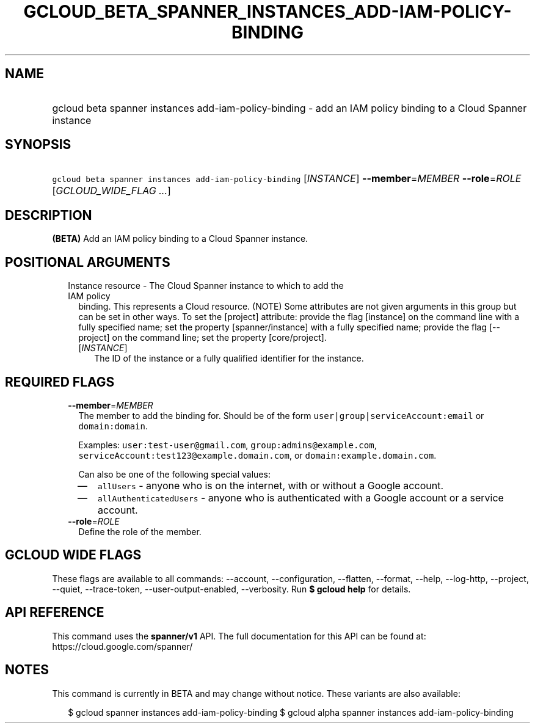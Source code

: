 
.TH "GCLOUD_BETA_SPANNER_INSTANCES_ADD\-IAM\-POLICY\-BINDING" 1



.SH "NAME"
.HP
gcloud beta spanner instances add\-iam\-policy\-binding \- add an IAM policy binding to a Cloud Spanner instance



.SH "SYNOPSIS"
.HP
\f5gcloud beta spanner instances add\-iam\-policy\-binding\fR [\fIINSTANCE\fR] \fB\-\-member\fR=\fIMEMBER\fR \fB\-\-role\fR=\fIROLE\fR [\fIGCLOUD_WIDE_FLAG\ ...\fR]



.SH "DESCRIPTION"

\fB(BETA)\fR Add an IAM policy binding to a Cloud Spanner instance.



.SH "POSITIONAL ARGUMENTS"

.RS 2m
.TP 2m

Instance resource \- The Cloud Spanner instance to which to add the IAM policy
binding. This represents a Cloud resource. (NOTE) Some attributes are not given
arguments in this group but can be set in other ways. To set the [project]
attribute: provide the flag [instance] on the command line with a fully
specified name; set the property [spanner/instance] with a fully specified name;
provide the flag [\-\-project] on the command line; set the property
[core/project].

.RS 2m
.TP 2m
[\fIINSTANCE\fR]
The ID of the instance or a fully qualified identifier for the instance.


.RE
.RE
.sp

.SH "REQUIRED FLAGS"

.RS 2m
.TP 2m
\fB\-\-member\fR=\fIMEMBER\fR
The member to add the binding for. Should be of the form
\f5user|group|serviceAccount:email\fR or \f5domain:domain\fR.

Examples: \f5user:test\-user@gmail.com\fR, \f5group:admins@example.com\fR,
\f5serviceAccount:test123@example.domain.com\fR, or
\f5domain:example.domain.com\fR.

Can also be one of the following special values:
.RS 2m
.IP "\(em" 2m
\f5allUsers\fR \- anyone who is on the internet, with or without a Google
account.
.IP "\(em" 2m
\f5allAuthenticatedUsers\fR \- anyone who is authenticated with a Google account
or a service account.
.RE
.RE
.sp

.RS 2m
.TP 2m
\fB\-\-role\fR=\fIROLE\fR
Define the role of the member.


.RE
.sp

.SH "GCLOUD WIDE FLAGS"

These flags are available to all commands: \-\-account, \-\-configuration,
\-\-flatten, \-\-format, \-\-help, \-\-log\-http, \-\-project, \-\-quiet,
\-\-trace\-token, \-\-user\-output\-enabled, \-\-verbosity. Run \fB$ gcloud
help\fR for details.



.SH "API REFERENCE"

This command uses the \fBspanner/v1\fR API. The full documentation for this API
can be found at: https://cloud.google.com/spanner/



.SH "NOTES"

This command is currently in BETA and may change without notice. These variants
are also available:

.RS 2m
$ gcloud spanner instances add\-iam\-policy\-binding
$ gcloud alpha spanner instances add\-iam\-policy\-binding
.RE

